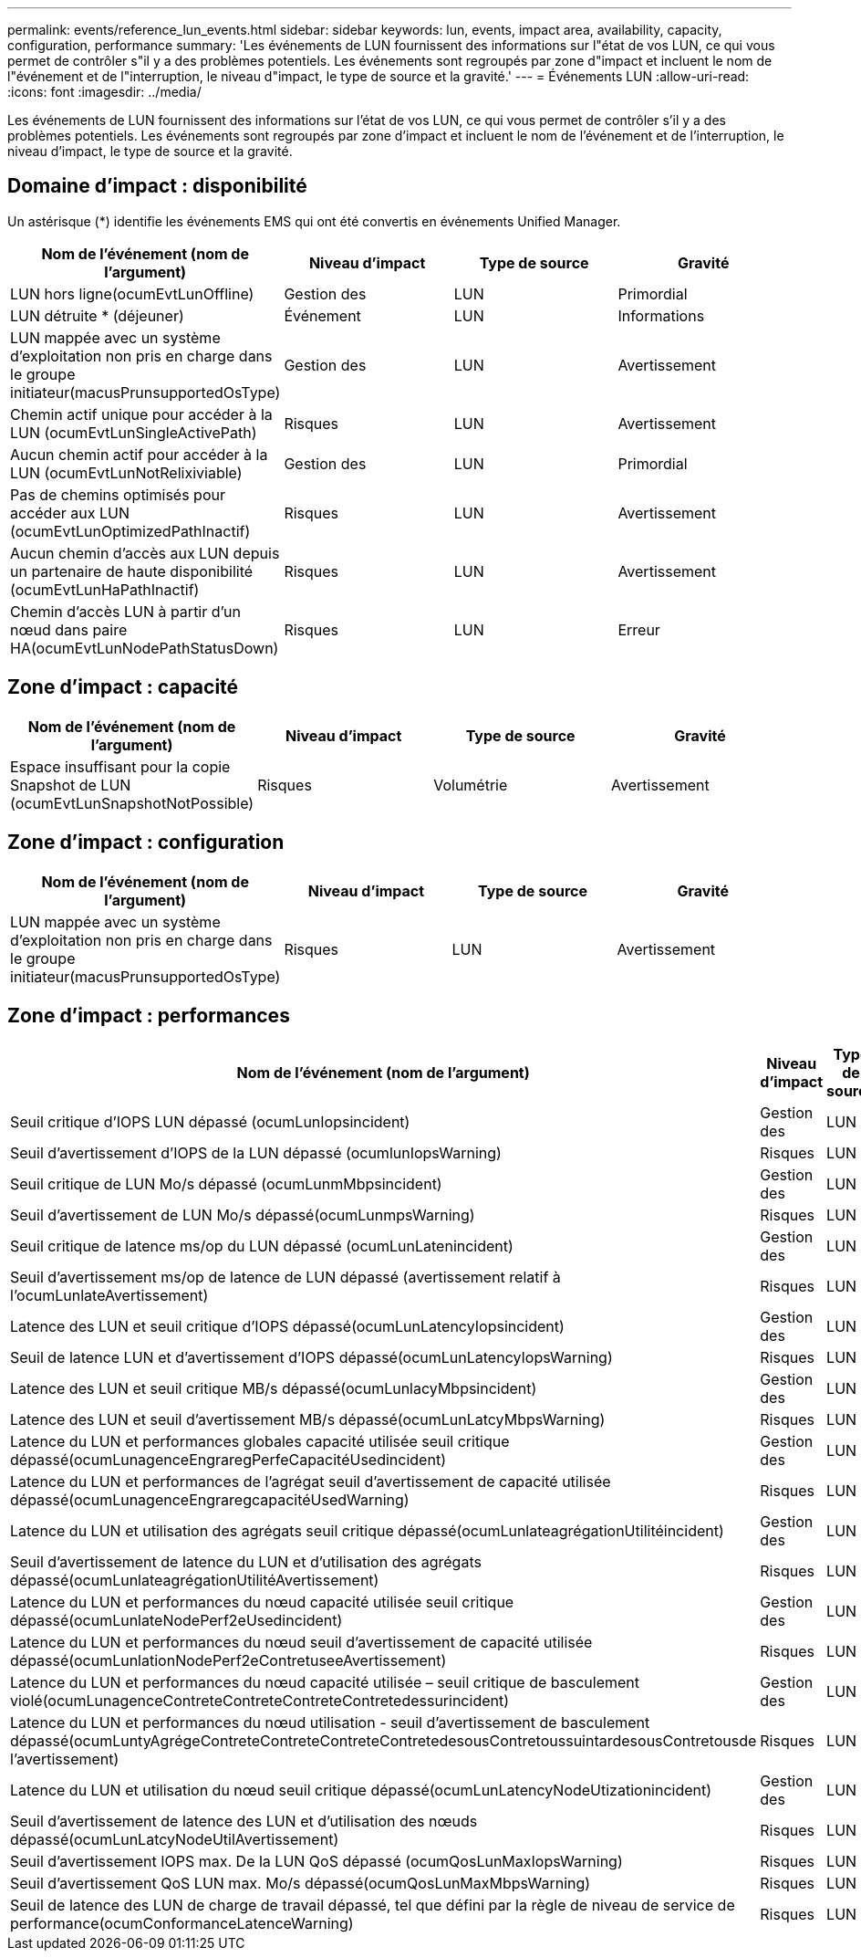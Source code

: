 ---
permalink: events/reference_lun_events.html 
sidebar: sidebar 
keywords: lun, events, impact area, availability, capacity, configuration, performance 
summary: 'Les événements de LUN fournissent des informations sur l"état de vos LUN, ce qui vous permet de contrôler s"il y a des problèmes potentiels. Les événements sont regroupés par zone d"impact et incluent le nom de l"événement et de l"interruption, le niveau d"impact, le type de source et la gravité.' 
---
= Événements LUN
:allow-uri-read: 
:icons: font
:imagesdir: ../media/


[role="lead"]
Les événements de LUN fournissent des informations sur l'état de vos LUN, ce qui vous permet de contrôler s'il y a des problèmes potentiels. Les événements sont regroupés par zone d'impact et incluent le nom de l'événement et de l'interruption, le niveau d'impact, le type de source et la gravité.



== Domaine d'impact : disponibilité

Un astérisque (*) identifie les événements EMS qui ont été convertis en événements Unified Manager.

|===
| Nom de l'événement (nom de l'argument) | Niveau d'impact | Type de source | Gravité 


 a| 
LUN hors ligne(ocumEvtLunOffline)
 a| 
Gestion des
 a| 
LUN
 a| 
Primordial



 a| 
LUN détruite * (déjeuner)
 a| 
Événement
 a| 
LUN
 a| 
Informations



 a| 
LUN mappée avec un système d'exploitation non pris en charge dans le groupe initiateur(macusPrunsupportedOsType)
 a| 
Gestion des
 a| 
LUN
 a| 
Avertissement



 a| 
Chemin actif unique pour accéder à la LUN (ocumEvtLunSingleActivePath)
 a| 
Risques
 a| 
LUN
 a| 
Avertissement



 a| 
Aucun chemin actif pour accéder à la LUN (ocumEvtLunNotRelixiviable)
 a| 
Gestion des
 a| 
LUN
 a| 
Primordial



 a| 
Pas de chemins optimisés pour accéder aux LUN (ocumEvtLunOptimizedPathInactif)
 a| 
Risques
 a| 
LUN
 a| 
Avertissement



 a| 
Aucun chemin d'accès aux LUN depuis un partenaire de haute disponibilité (ocumEvtLunHaPathInactif)
 a| 
Risques
 a| 
LUN
 a| 
Avertissement



 a| 
Chemin d'accès LUN à partir d'un nœud dans paire HA(ocumEvtLunNodePathStatusDown)
 a| 
Risques
 a| 
LUN
 a| 
Erreur

|===


== Zone d'impact : capacité

|===
| Nom de l'événement (nom de l'argument) | Niveau d'impact | Type de source | Gravité 


 a| 
Espace insuffisant pour la copie Snapshot de LUN (ocumEvtLunSnapshotNotPossible)
 a| 
Risques
 a| 
Volumétrie
 a| 
Avertissement

|===


== Zone d'impact : configuration

|===
| Nom de l'événement (nom de l'argument) | Niveau d'impact | Type de source | Gravité 


 a| 
LUN mappée avec un système d'exploitation non pris en charge dans le groupe initiateur(macusPrunsupportedOsType)
 a| 
Risques
 a| 
LUN
 a| 
Avertissement

|===


== Zone d'impact : performances

|===
| Nom de l'événement (nom de l'argument) | Niveau d'impact | Type de source | Gravité 


 a| 
Seuil critique d'IOPS LUN dépassé (ocumLunIopsincident)
 a| 
Gestion des
 a| 
LUN
 a| 
Primordial



 a| 
Seuil d'avertissement d'IOPS de la LUN dépassé (ocumlunIopsWarning)
 a| 
Risques
 a| 
LUN
 a| 
Avertissement



 a| 
Seuil critique de LUN Mo/s dépassé (ocumLunmMbpsincident)
 a| 
Gestion des
 a| 
LUN
 a| 
Primordial



 a| 
Seuil d'avertissement de LUN Mo/s dépassé(ocumLunmpsWarning)
 a| 
Risques
 a| 
LUN
 a| 
Avertissement



 a| 
Seuil critique de latence ms/op du LUN dépassé (ocumLunLatenincident)
 a| 
Gestion des
 a| 
LUN
 a| 
Primordial



 a| 
Seuil d'avertissement ms/op de latence de LUN dépassé (avertissement relatif à l'ocumLunlateAvertissement)
 a| 
Risques
 a| 
LUN
 a| 
Avertissement



 a| 
Latence des LUN et seuil critique d'IOPS dépassé(ocumLunLatencyIopsincident)
 a| 
Gestion des
 a| 
LUN
 a| 
Primordial



 a| 
Seuil de latence LUN et d'avertissement d'IOPS dépassé(ocumLunLatencyIopsWarning)
 a| 
Risques
 a| 
LUN
 a| 
Avertissement



 a| 
Latence des LUN et seuil critique MB/s dépassé(ocumLunlacyMbpsincident)
 a| 
Gestion des
 a| 
LUN
 a| 
Primordial



 a| 
Latence des LUN et seuil d'avertissement MB/s dépassé(ocumLunLatcyMbpsWarning)
 a| 
Risques
 a| 
LUN
 a| 
Avertissement



 a| 
Latence du LUN et performances globales capacité utilisée seuil critique dépassé(ocumLunagenceEngraregPerfeCapacitéUsedincident)
 a| 
Gestion des
 a| 
LUN
 a| 
Primordial



 a| 
Latence du LUN et performances de l'agrégat seuil d'avertissement de capacité utilisée dépassé(ocumLunagenceEngraregcapacitéUsedWarning)
 a| 
Risques
 a| 
LUN
 a| 
Avertissement



 a| 
Latence du LUN et utilisation des agrégats seuil critique dépassé(ocumLunlateagrégationUtilitéincident)
 a| 
Gestion des
 a| 
LUN
 a| 
Primordial



 a| 
Seuil d'avertissement de latence du LUN et d'utilisation des agrégats dépassé(ocumLunlateagrégationUtilitéAvertissement)
 a| 
Risques
 a| 
LUN
 a| 
Avertissement



 a| 
Latence du LUN et performances du nœud capacité utilisée seuil critique dépassé(ocumLunlateNodePerf2eUsedincident)
 a| 
Gestion des
 a| 
LUN
 a| 
Primordial



 a| 
Latence du LUN et performances du nœud seuil d'avertissement de capacité utilisée dépassé(ocumLunlationNodePerf2eContretuseeAvertissement)
 a| 
Risques
 a| 
LUN
 a| 
Avertissement



 a| 
Latence du LUN et performances du nœud capacité utilisée – seuil critique de basculement violé(ocumLunagenceContreteContreteContreteContretedessurincident)
 a| 
Gestion des
 a| 
LUN
 a| 
Primordial



 a| 
Latence du LUN et performances du nœud utilisation - seuil d'avertissement de basculement dépassé(ocumLuntyAgrégeContreteContreteContreteContretedesousContretoussuintardesousContretousde l'avertissement)
 a| 
Risques
 a| 
LUN
 a| 
Avertissement



 a| 
Latence du LUN et utilisation du nœud seuil critique dépassé(ocumLunLatencyNodeUtizationincident)
 a| 
Gestion des
 a| 
LUN
 a| 
Primordial



 a| 
Seuil d'avertissement de latence des LUN et d'utilisation des nœuds dépassé(ocumLunLatcyNodeUtilAvertissement)
 a| 
Risques
 a| 
LUN
 a| 
Avertissement



 a| 
Seuil d'avertissement IOPS max. De la LUN QoS dépassé (ocumQosLunMaxIopsWarning)
 a| 
Risques
 a| 
LUN
 a| 
Avertissement



 a| 
Seuil d'avertissement QoS LUN max. Mo/s dépassé(ocumQosLunMaxMbpsWarning)
 a| 
Risques
 a| 
LUN
 a| 
Avertissement



 a| 
Seuil de latence des LUN de charge de travail dépassé, tel que défini par la règle de niveau de service de performance(ocumConformanceLatenceWarning)
 a| 
Risques
 a| 
LUN
 a| 
Avertissement

|===